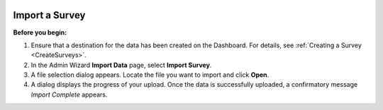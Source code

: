  .. _ImportSurvey:

Import a Survey 
-------------------

**Before you begin:**

1.	Ensure that a destination for the data has been created on the Dashboard. For details, see :ref:`Creating a Survey <CreateSurveys>`.
2.	In the Admin Wizard **Import Data** page, select **Import Survey**. 
 
3.	A file selection dialog appears. Locate the file you want to import and click **Open**.
 
4.	A dialog displays the progress of your upload. Once the data is successfully uploaded, a confirmatory message *Import Complete* appears.
